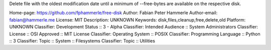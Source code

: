 Delete file with the oldest modification date
until a minimum of --free-bytes are available on the respective disk.

Home-page: https://github.com/fphammerle/free-disk
Author: Fabian Peter Hammerle
Author-email: fabian@hammerle.me
License: MIT
Description: UNKNOWN
Keywords: disk,files,cleanup,free,delete,old
Platform: UNKNOWN
Classifier: Development Status :: 3 - Alpha
Classifier: Intended Audience :: System Administrators
Classifier: License :: OSI Approved :: MIT License
Classifier: Operating System :: POSIX
Classifier: Programming Language :: Python :: 3
Classifier: Topic :: System :: Filesystems
Classifier: Topic :: Utilities
